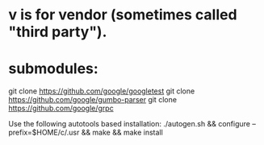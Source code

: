* v is for vendor (sometimes called "third party").

* submodules:
git clone https://github.com/google/googletest
git clone https://github.com/google/gumbo-parser
git clone https://github.com/google/grpc

Use the following autotools based installation:
./autogen.sh && configure --prefix=$HOME/c/.usr && make && make install
